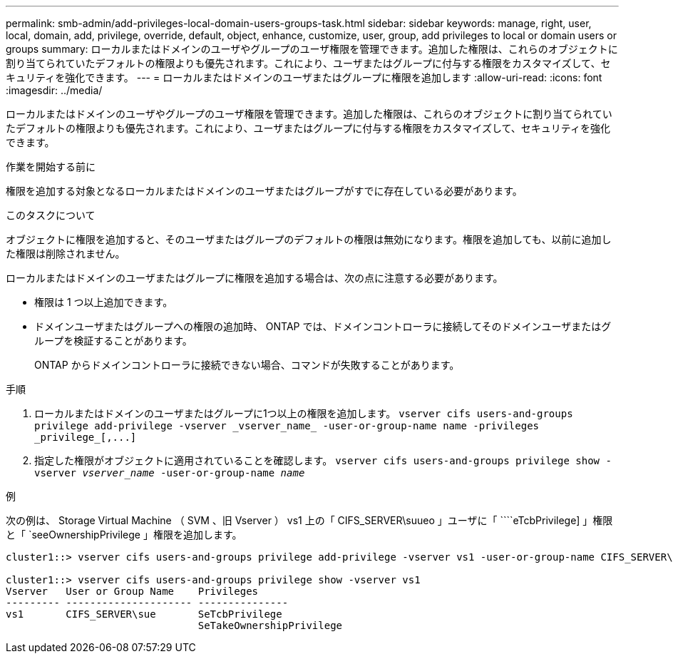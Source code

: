 ---
permalink: smb-admin/add-privileges-local-domain-users-groups-task.html 
sidebar: sidebar 
keywords: manage, right, user, local, domain, add, privilege, override, default, object, enhance, customize, user, group, add privileges to local or domain users or groups 
summary: ローカルまたはドメインのユーザやグループのユーザ権限を管理できます。追加した権限は、これらのオブジェクトに割り当てられていたデフォルトの権限よりも優先されます。これにより、ユーザまたはグループに付与する権限をカスタマイズして、セキュリティを強化できます。 
---
= ローカルまたはドメインのユーザまたはグループに権限を追加します
:allow-uri-read: 
:icons: font
:imagesdir: ../media/


[role="lead"]
ローカルまたはドメインのユーザやグループのユーザ権限を管理できます。追加した権限は、これらのオブジェクトに割り当てられていたデフォルトの権限よりも優先されます。これにより、ユーザまたはグループに付与する権限をカスタマイズして、セキュリティを強化できます。

.作業を開始する前に
権限を追加する対象となるローカルまたはドメインのユーザまたはグループがすでに存在している必要があります。

.このタスクについて
オブジェクトに権限を追加すると、そのユーザまたはグループのデフォルトの権限は無効になります。権限を追加しても、以前に追加した権限は削除されません。

ローカルまたはドメインのユーザまたはグループに権限を追加する場合は、次の点に注意する必要があります。

* 権限は 1 つ以上追加できます。
* ドメインユーザまたはグループへの権限の追加時、 ONTAP では、ドメインコントローラに接続してそのドメインユーザまたはグループを検証することがあります。
+
ONTAP からドメインコントローラに接続できない場合、コマンドが失敗することがあります。



.手順
. ローカルまたはドメインのユーザまたはグループに1つ以上の権限を追加します。 `+vserver cifs users-and-groups privilege add-privilege -vserver _vserver_name_ -user-or-group-name name -privileges _privilege_[,...]+`
. 指定した権限がオブジェクトに適用されていることを確認します。 `vserver cifs users-and-groups privilege show -vserver _vserver_name_ ‑user-or-group-name _name_`


.例
次の例は、 Storage Virtual Machine （ SVM 、旧 Vserver ） vs1 上の「 CIFS_SERVER\suueo 」ユーザに「 ````eTcbPrivilege] 」権限と「 `seeOwnershipPrivilege 」権限を追加します。

[listing]
----
cluster1::> vserver cifs users-and-groups privilege add-privilege -vserver vs1 -user-or-group-name CIFS_SERVER\sue -privileges SeTcbPrivilege,SeTakeOwnershipPrivilege

cluster1::> vserver cifs users-and-groups privilege show -vserver vs1
Vserver   User or Group Name    Privileges
--------- --------------------- ---------------
vs1       CIFS_SERVER\sue       SeTcbPrivilege
                                SeTakeOwnershipPrivilege
----